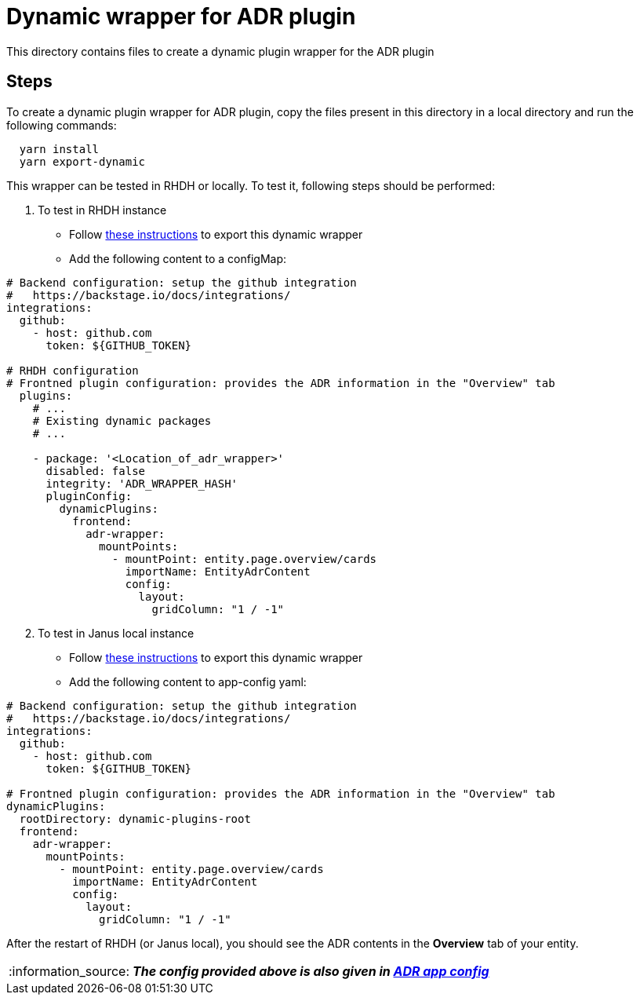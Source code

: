 = Dynamic wrapper for ADR plugin
:icons: font
:note-caption: :information_source:
:uri-adr: https://github.com/backstage/backstage/tree/master/plugins/adr
:uri-adr-backend: https://github.com/backstage/backstage/blob/master/plugins/adr-backend/README.md
:uri-app-config: https://github.com/sgahlot/rhdh-op-config/blob/main/dynamic-plugins/samples/wrapper-frontend/adr/app-config-adr.yaml
:uri-export-frontend-plugin: https://github.com/sgahlot/rhdh-op-config/tree/main/dynamic-plugins#export_frontend_plugin
:uri-export-frontend-plugin-local: https://github.com/sgahlot/rhdh-op-config/tree/main/dynamic-plugins#export_frontend_plugin_local

This directory contains files to create a dynamic plugin wrapper for the ADR plugin

== Steps

To create a dynamic plugin wrapper for ADR plugin, copy the files present in this directory in a local directory and run the following commands:

[source="bash",options="nowrap"]
----
  yarn install
  yarn export-dynamic
----

This wrapper can be tested in RHDH or locally. To test it, following steps should be performed:

. To test in RHDH instance
** Follow {uri-export-frontend-plugin}[these instructions] to export this dynamic wrapper
** Add the following content to a configMap:

[source="yaml",options="nowrap"]
----
# Backend configuration: setup the github integration
#   https://backstage.io/docs/integrations/
integrations:
  github:
    - host: github.com
      token: ${GITHUB_TOKEN}

# RHDH configuration
# Frontned plugin configuration: provides the ADR information in the "Overview" tab
  plugins:
    # ...
    # Existing dynamic packages
    # ...

    - package: '<Location_of_adr_wrapper>'
      disabled: false
      integrity: 'ADR_WRAPPER_HASH'
      pluginConfig:
        dynamicPlugins:
          frontend:
            adr-wrapper:
              mountPoints:
                - mountPoint: entity.page.overview/cards
                  importName: EntityAdrContent
                  config:
                    layout:
                      gridColumn: "1 / -1" 
----

[start=2]
. To test in Janus local instance
** Follow {uri-export-frontend-plugin-local}[these instructions] to export this dynamic wrapper
** Add the following content to app-config yaml:

[source="yaml",options="nowrap"]
----
# Backend configuration: setup the github integration
#   https://backstage.io/docs/integrations/
integrations:
  github:
    - host: github.com
      token: ${GITHUB_TOKEN}

# Frontned plugin configuration: provides the ADR information in the "Overview" tab
dynamicPlugins:
  rootDirectory: dynamic-plugins-root
  frontend:
    adr-wrapper:
      mountPoints:
        - mountPoint: entity.page.overview/cards
          importName: EntityAdrContent
          config:
            layout:
              gridColumn: "1 / -1"
----

After the restart of RHDH (or Janus local), you should see the ADR contents in the **Overview** tab of your entity.

[NOTE]
====
_**The config provided above is also given in {uri-app-config}[ADR app config]**_
====